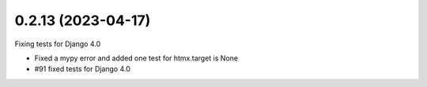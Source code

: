 0.2.13 (2023-04-17)
-------------------

Fixing tests for Django 4.0

* Fixed a mypy error and added one test for htmx.target is None
* #91 fixed tests for Django 4.0
